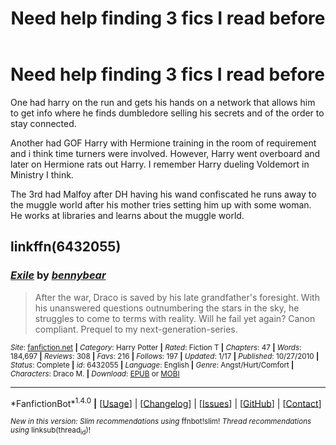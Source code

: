 #+TITLE: Need help finding 3 fics I read before

* Need help finding 3 fics I read before
:PROPERTIES:
:Author: tdude101
:Score: 3
:DateUnix: 1514192650.0
:DateShort: 2017-Dec-25
:END:
One had harry on the run and gets his hands on a network that allows him to get info where he finds dumbledore selling his secrets and of the order to stay connected.

Another had GOF Harry with Hermione training in the room of requirement and i think time turners were involved. However, Harry went overboard and later on Hermione rats out Harry. I remember Harry dueling Voldemort in Ministry I think.

The 3rd had Malfoy after DH having his wand confiscated he runs away to the muggle world after his mother tries setting him up with some woman. He works at libraries and learns about the muggle world.


** linkffn(6432055)
:PROPERTIES:
:Author: kenchak
:Score: 4
:DateUnix: 1514202283.0
:DateShort: 2017-Dec-25
:END:

*** [[http://www.fanfiction.net/s/6432055/1/][*/Exile/*]] by [[https://www.fanfiction.net/u/833356/bennybear][/bennybear/]]

#+begin_quote
  After the war, Draco is saved by his late grandfather's foresight. With his unanswered questions outnumbering the stars in the sky, he struggles to come to terms with reality. Will he fail yet again? Canon compliant. Prequel to my next-generation-series.
#+end_quote

^{/Site/: [[http://www.fanfiction.net/][fanfiction.net]] *|* /Category/: Harry Potter *|* /Rated/: Fiction T *|* /Chapters/: 47 *|* /Words/: 184,697 *|* /Reviews/: 308 *|* /Favs/: 216 *|* /Follows/: 197 *|* /Updated/: 1/17 *|* /Published/: 10/27/2010 *|* /Status/: Complete *|* /id/: 6432055 *|* /Language/: English *|* /Genre/: Angst/Hurt/Comfort *|* /Characters/: Draco M. *|* /Download/: [[http://www.ff2ebook.com/old/ffn-bot/index.php?id=6432055&source=ff&filetype=epub][EPUB]] or [[http://www.ff2ebook.com/old/ffn-bot/index.php?id=6432055&source=ff&filetype=mobi][MOBI]]}

--------------

*FanfictionBot*^{1.4.0} *|* [[[https://github.com/tusing/reddit-ffn-bot/wiki/Usage][Usage]]] | [[[https://github.com/tusing/reddit-ffn-bot/wiki/Changelog][Changelog]]] | [[[https://github.com/tusing/reddit-ffn-bot/issues/][Issues]]] | [[[https://github.com/tusing/reddit-ffn-bot/][GitHub]]] | [[[https://www.reddit.com/message/compose?to=tusing][Contact]]]

^{/New in this version: Slim recommendations using/ ffnbot!slim! /Thread recommendations using/ linksub(thread_id)!}
:PROPERTIES:
:Author: FanfictionBot
:Score: 1
:DateUnix: 1514202299.0
:DateShort: 2017-Dec-25
:END:
